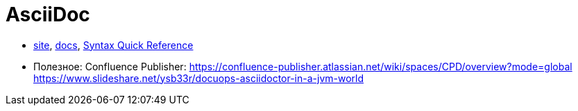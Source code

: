 = AsciiDoc

* http://asciidoctor.org/[site],
http://asciidoctor.org/docs/[docs],
http://asciidoctor.org/docs/asciidoc-syntax-quick-reference/#[Syntax Quick Reference]


* Полезное:
Confluence Publisher: https://confluence-publisher.atlassian.net/wiki/spaces/CPD/overview?mode=global
https://www.slideshare.net/ysb33r/docuops-asciidoctor-in-a-jvm-world